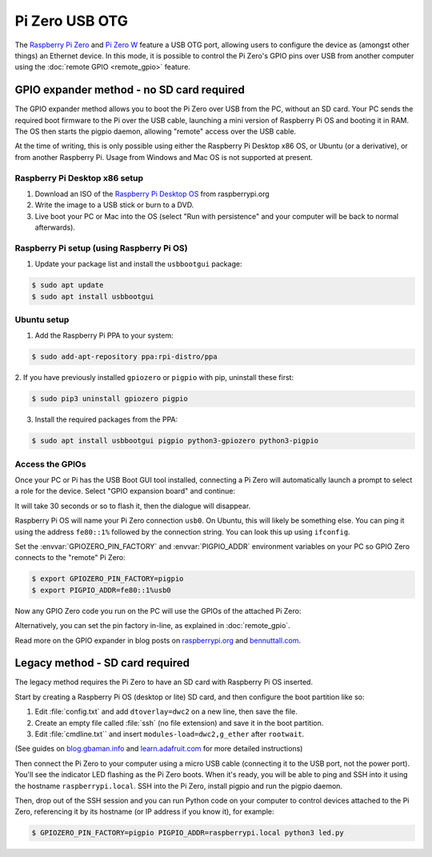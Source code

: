 .. GPIO Zero: a library for controlling the Raspberry Pi's GPIO pins
.. Copyright (c) 2018-2019 Ben Nuttall <ben@bennuttall.com>
.. Copyright (c) 2019 Dave Jones <dave@waveform.org.uk>
..
.. Redistribution and use in source and binary forms, with or without
.. modification, are permitted provided that the following conditions are met:
..
.. * Redistributions of source code must retain the above copyright notice,
..   this list of conditions and the following disclaimer.
..
.. * Redistributions in binary form must reproduce the above copyright notice,
..   this list of conditions and the following disclaimer in the documentation
..   and/or other materials provided with the distribution.
..
.. * Neither the name of the copyright holder nor the names of its contributors
..   may be used to endorse or promote products derived from this software
..   without specific prior written permission.
..
.. THIS SOFTWARE IS PROVIDED BY THE COPYRIGHT HOLDERS AND CONTRIBUTORS "AS IS"
.. AND ANY EXPRESS OR IMPLIED WARRANTIES, INCLUDING, BUT NOT LIMITED TO, THE
.. IMPLIED WARRANTIES OF MERCHANTABILITY AND FITNESS FOR A PARTICULAR PURPOSE
.. ARE DISCLAIMED. IN NO EVENT SHALL THE COPYRIGHT HOLDER OR CONTRIBUTORS BE
.. LIABLE FOR ANY DIRECT, INDIRECT, INCIDENTAL, SPECIAL, EXEMPLARY, OR
.. CONSEQUENTIAL DAMAGES (INCLUDING, BUT NOT LIMITED TO, PROCUREMENT OF
.. SUBSTITUTE GOODS OR SERVICES; LOSS OF USE, DATA, OR PROFITS; OR BUSINESS
.. INTERRUPTION) HOWEVER CAUSED AND ON ANY THEORY OF LIABILITY, WHETHER IN
.. CONTRACT, STRICT LIABILITY, OR TORT (INCLUDING NEGLIGENCE OR OTHERWISE)
.. ARISING IN ANY WAY OUT OF THE USE OF THIS SOFTWARE, EVEN IF ADVISED OF THE
.. POSSIBILITY OF SUCH DAMAGE.

===============
Pi Zero USB OTG
===============

The `Raspberry Pi Zero`_ and `Pi Zero W`_ feature a USB OTG port, allowing
users to configure the device as (amongst other things) an Ethernet device. In
this mode, it is possible to control the Pi Zero's GPIO pins over USB from
another computer using the :doc:`remote GPIO <remote_gpio>` feature.


GPIO expander method - no SD card required
==========================================

The GPIO expander method allows you to boot the Pi Zero over USB from the PC,
without an SD card. Your PC sends the required boot firmware to the Pi over the
USB cable, launching a mini version of Raspberry Pi OS and booting it in RAM.
The OS then starts the pigpio daemon, allowing "remote" access over the USB
cable.

At the time of writing, this is only possible using either the Raspberry Pi
Desktop x86 OS, or Ubuntu (or a derivative), or from another Raspberry Pi.
Usage from Windows and Mac OS is not supported at present.

Raspberry Pi Desktop x86 setup
------------------------------

1. Download an ISO of the `Raspberry Pi Desktop OS`_ from raspberrypi.org

2. Write the image to a USB stick or burn to a DVD.

3. Live boot your PC or Mac into the OS (select "Run with persistence" and your
   computer will be back to normal afterwards).

Raspberry Pi setup (using Raspberry Pi OS)
------------------------------------------

1. Update your package list and install the ``usbbootgui`` package:

.. code-block:: console

    $ sudo apt update
    $ sudo apt install usbbootgui

Ubuntu setup
------------

1. Add the Raspberry Pi PPA to your system:

.. code-block:: console

    $ sudo add-apt-repository ppa:rpi-distro/ppa

2. If you have previously installed ``gpiozero`` or ``pigpio`` with pip,
uninstall these first:

.. code-block:: console

    $ sudo pip3 uninstall gpiozero pigpio

3. Install the required packages from the PPA:

.. code-block:: console

    $ sudo apt install usbbootgui pigpio python3-gpiozero python3-pigpio

Access the GPIOs
----------------

Once your PC or Pi has the USB Boot GUI tool installed, connecting a Pi Zero
will automatically launch a prompt to select a role for the device. Select
"GPIO expansion board" and continue:

.. image:: images/gpio-expansion-prompt.png
    :align: center
    :width: 364px

It will take 30 seconds or so to flash it, then the dialogue will disappear.

Raspberry Pi OS will name your Pi Zero connection ``usb0``. On Ubuntu, this will
likely be something else. You can ping it using the address ``fe80::1%``
followed by the connection string. You can look this up using ``ifconfig``.

Set the :envvar:`GPIOZERO_PIN_FACTORY` and :envvar:`PIGPIO_ADDR` environment
variables on your PC so GPIO Zero connects to the "remote" Pi Zero:

.. code-block:: console

    $ export GPIOZERO_PIN_FACTORY=pigpio
    $ export PIGPIO_ADDR=fe80::1%usb0

Now any GPIO Zero code you run on the PC will use the GPIOs of the attached Pi
Zero:

.. image:: images/gpio-expansion-example.png
    :align: center
    :width: 640px

Alternatively, you can set the pin factory in-line, as explained in
:doc:`remote_gpio`.

Read more on the GPIO expander in blog posts on `raspberrypi.org`_ and
`bennuttall.com`_.

Legacy method - SD card required
================================

The legacy method requires the Pi Zero to have an SD card with Raspberry Pi OS
inserted.

Start by creating a Raspberry Pi OS (desktop or lite) SD card, and then
configure the boot partition like so:

1. Edit :file:`config.txt` and add ``dtoverlay=dwc2`` on a new line, then save
   the file.

2. Create an empty file called :file:`ssh` (no file extension) and save it in
   the boot partition.

3. Edit :file:`cmdline.txt`` and insert ``modules-load=dwc2,g_ether`` after
   ``rootwait``.

(See guides on `blog.gbaman.info`_ and `learn.adafruit.com`_ for more detailed
instructions)

Then connect the Pi Zero to your computer using a micro USB cable (connecting
it to the USB port, not the power port). You'll see the indicator LED flashing
as the Pi Zero boots. When it's ready, you will be able to ping and SSH into it
using the hostname ``raspberrypi.local``. SSH into the Pi Zero, install pigpio
and run the pigpio daemon.

Then, drop out of the SSH session and you can run Python code on your computer
to control devices attached to the Pi Zero, referencing it by its hostname (or
IP address if you know it), for example:

.. code-block:: console

    $ GPIOZERO_PIN_FACTORY=pigpio PIGPIO_ADDR=raspberrypi.local python3 led.py


.. _Raspberry Pi Zero: https://www.raspberrypi.org/products/raspberry-pi-zero/
.. _Pi Zero W: https://www.raspberrypi.org/products/raspberry-pi-zero-w/
.. _Raspberry Pi Desktop OS: https://www.raspberrypi.org/downloads/raspberry-pi-desktop/
.. _raspberrypi.org: https://www.raspberrypi.org/blog/gpio-expander/
.. _bennuttall.com: http://bennuttall.com/raspberry-pi-zero-gpio-expander/
.. _blog.gbaman.info: http://blog.gbaman.info/?p=791
.. _learn.adafruit.com: https://learn.adafruit.com/turning-your-raspberry-pi-zero-into-a-usb-gadget/ethernet-gadget
